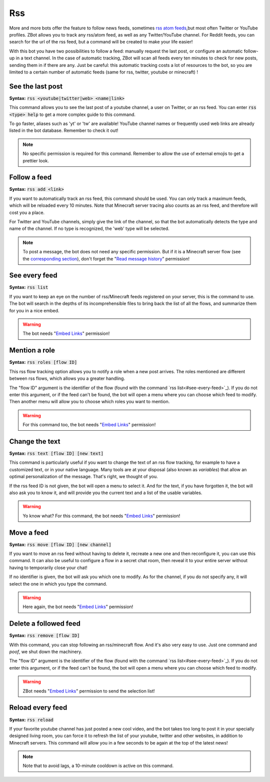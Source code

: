 ===
Rss
===

More and more bots offer the feature to follow news feeds, sometimes `rss atom feeds <https://en.wikipedia.org/wiki/RSS>`_,but most often Twitter or YouTube profiles. ZBot allows you to track any rss/atom feed, as well as any Twitter/YouTube channel. For Reddit feeds, you can search for the url of the rss feed, but a command will be created to make your life easier!

With this bot you have two possibilities to follow a feed: manually request the last post, or configure an automatic follow-up in a text channel. In the case of automatic tracking, ZBot will scan all feeds every ten minutes to check for new posts, sending them in if there are any. Just be careful: this automatic tracking costs a lot of resources to the bot, so you are limited to a certain number of automatic feeds (same for rss, twitter, youtube or minecraft) !


-----------------
See the last post
-----------------

**Syntax:** :code:`rss <youtube|twitter|web> <name|link>`

This command allows you to see the last post of a youtube channel, a user on Twitter, or an rss feed. You can enter :code:`rss <type> help` to get a more complex guide to this command.

To go faster, aliases such as 'yt' or 'tw' are available! YouTube channel names or frequently used web links are already listed in the bot database. Remember to check it out!

.. note:: No specific permission is required for this command. Remember to allow the use of external emojis to get a prettier look.


-------------
Follow a feed
-------------

**Syntax:** :code:`rss add <link>`

If you want to automatically track an rss feed, this command should be used. You can only track a maximum feeds, which will be reloaded every 10 minutes. Note that Minecraft server tracing also counts as an rss feed, and therefore will cost you a place.

For Twitter and YouTube channels, simply give the link of the channel, so that the bot automatically detects the type and name of the channel. If no type is recognized, the 'web' type will be selected.

.. note:: To post a message, the bot does not need any specific permission. But if it is a Minecraft server flow (see the `corresponding section <minecraft.html>`_), don't forget the "`Read message history <perms.html#read-message-history>`_" permission!


--------------
See every feed
--------------

**Syntax:** :code:`rss list`

If you want to keep an eye on the number of rss/Minecraft feeds registered on your server, this is the command to use. The bot will search in the depths of its incomprehensible files to bring back the list of all the flows, and summarize them for you in a nice embed.

.. warning:: The bot needs "`Embed Links <perms.html#embed-links>`_" permission!


--------------
Mention a role
--------------

**Syntax:** :code:`rss roles [flow ID]`

This rss flow tracking option allows you to notify a role when a new post arrives. The roles mentioned are different between rss flows, which allows you a greater handling. 

The "flow ID" argument is the identifier of the flow (found with the command `rss list<#see-every-feed>`_). If you do not enter this argument, or if the feed can't be found, the bot will open a menu where you can choose which feed to modify. Then another menu will allow you to choose which roles you want to mention.

.. warning:: For this command too, the bot needs "`Embed Links <perms.html#embed-links>`_" permission!


---------------
Change the text
---------------

**Syntax:** :code:`rss text [flow ID] [new text]`

This command is particularly useful if you want to change the text of an rss flow tracking, for example to have a customized text, or in your native language. Many tools are at your disposal (also known as *variables*) that allow an optimal personalization of the message. That's right, we thought of you.

If the rss feed ID is not given, the bot will open a menu to select it. And for the text, if you have forgotten it, the bot will also ask you to know it, and will provide you the current text and a list of the usable variables.

.. warning:: Yo know what? For this command, the bot needs "`Embed Links <perms.html#embed-links>`_" permission!


-----------
Move a feed
-----------

**Syntax:** :code:`rss move [flow ID] [new channel]`

If you want to move an rss feed without having to delete it, recreate a new one and then reconfigure it, you can use this command. It can also be useful to configure a flow in a secret chat room, then reveal it to your entire server without having to temporarily close your chat!

If no identifier is given, the bot will ask you which one to modify.  As for the channel, if you do not specify any, it will select the one in which you type the command.

.. warning:: Here again, the bot needs "`Embed Links <perms.html#embed-links>`_" permission!


----------------------
Delete a followed feed
----------------------

**Syntax:** :code:`rss remove [flow ID]`

With this command, you can stop following an rss/minecraft flow. And it's also very easy to use. Just one command and *poof*, we shut down the machinery.

The "flow ID" argument is the identifier of the flow (found with the command `rss list<#see-every-feed>`_). If you do not enter this argument, or if the feed can't be found, the bot will open a menu where you can choose which feed to modify.

.. warning:: ZBot needs "`Embed Links <perms.html#embed-links>`_" permission to send the selection list!


-----------------
Reload every feed
-----------------

**Syntax:** :code:`rss reload`

If your favorite youtube channel has just posted a new cool video, and the bot takes too long to post it in your specially designed living room, you can force it to refresh the list of your youtube, twitter and other websites, in addition to Minecraft servers. This command will allow you in a few seconds to be again at the top of the latest news!

.. note:: Note that to avoid lags, a 10-minute cooldown is active on this command.